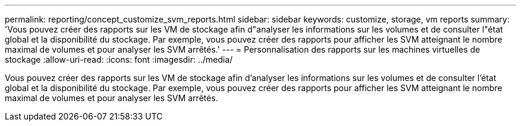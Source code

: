 ---
permalink: reporting/concept_customize_svm_reports.html 
sidebar: sidebar 
keywords: customize, storage, vm reports 
summary: 'Vous pouvez créer des rapports sur les VM de stockage afin d"analyser les informations sur les volumes et de consulter l"état global et la disponibilité du stockage. Par exemple, vous pouvez créer des rapports pour afficher les SVM atteignant le nombre maximal de volumes et pour analyser les SVM arrêtés.' 
---
= Personnalisation des rapports sur les machines virtuelles de stockage
:allow-uri-read: 
:icons: font
:imagesdir: ../media/


[role="lead"]
Vous pouvez créer des rapports sur les VM de stockage afin d'analyser les informations sur les volumes et de consulter l'état global et la disponibilité du stockage. Par exemple, vous pouvez créer des rapports pour afficher les SVM atteignant le nombre maximal de volumes et pour analyser les SVM arrêtés.
